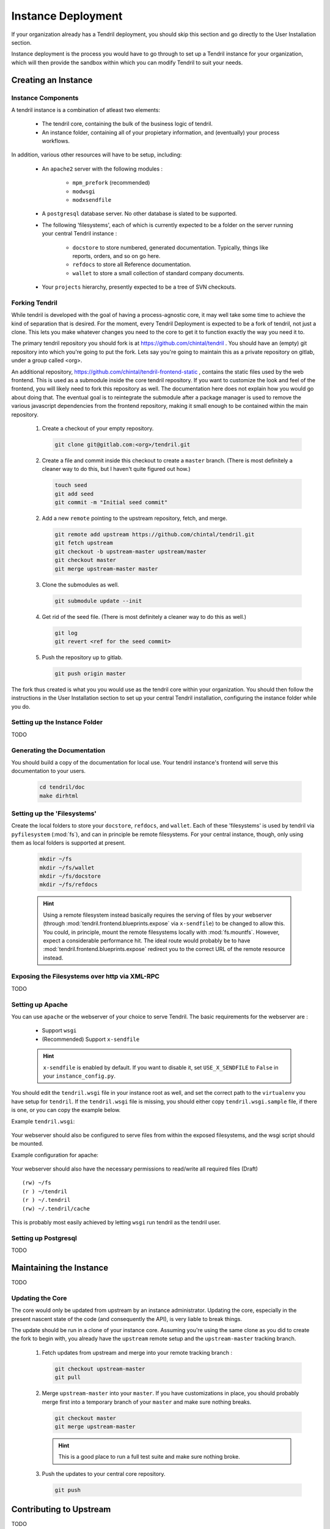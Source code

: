 

Instance Deployment
===================

If your organization already has a Tendril deployment, you should skip this
section and go directly to the User Installation section.

Instance deployment is the process you would have to go through to set up a
Tendril instance for your organization, which will then provide the sandbox
within which you can modify Tendril to suit your needs.

Creating an Instance
********************

Instance Components
-------------------

A tendril instance is a combination of atleast two elements:

 - The tendril core, containing the bulk of the business logic
   of tendril.
 - An instance folder, containing all of your propietary
   information, and (eventually) your process workflows.

In addition, various other resources will have to be setup, including:

 - An ``apache2`` server with the following modules :

    - ``mpm_prefork`` (recommended)
    - ``modwsgi``
    - ``modxsendfile``

 - A ``postgresql`` database server. No other database is slated to be supported.

 - The following 'filesystems', each of which is currently expected to be a folder
   on the server running your central Tendril instance :

    - ``docstore`` to store numbered, generated documentation. Typically,
      things like reports, orders, and so on go here.
    - ``refdocs`` to store all Reference documentation.
    - ``wallet`` to store a small collection of standard company documents.

 - Your ``projects`` hierarchy, presently expected to be a tree of SVN checkouts.

Forking Tendril
---------------

While tendril is developed with the goal of having a process-agnostic core,
it may well take some time to achieve the kind of separation that is desired.
For the moment, every Tendril Deployment is expected to be a fork of tendril,
not just a clone. This lets you make whatever changes you need to the core to
get it to function exactly the way you need it to.

The primary tendril repository you should fork is at
https://github.com/chintal/tendril . You should have an (empty) git
repository into which you're going to put the fork. Lets say you're going to
maintain this as a private repository on gitlab, under a group called <org>.

An additional repository, https://github.com/chintal/tendril-frontend-static ,
contains the static files used by the web frontend. This is used as a submodule
inside the core tendril repository. If you want to customize the look and feel
of the frontend, you will likely need to fork this repository as well. The
documentation here does not explain how you would go about doing that. The eventual
goal is to reintegrate the submodule after a package manager is used to remove
the various javascript dependencies from the frontend repository, making it small
enough to be contained within the main repository.

 1. Create a checkout of your empty repository.

    .. code-block:: bash

        git clone git@gitlab.com:<org>/tendril.git

 2. Create a file and commit inside this checkout to create a ``master``
    branch. (There is most definitely a cleaner way to do this, but I haven't
    quite figured out how.)

    .. code-block:: bash

        touch seed
        git add seed
        git commit -m "Initial seed commit"


 2. Add a new ``remote`` pointing to the upstream repository, fetch, and merge.

    .. code-block:: bash

        git remote add upstream https://github.com/chintal/tendril.git
        git fetch upstream
        git checkout -b upstream-master upstream/master
        git checkout master
        git merge upstream-master master

 3. Clone the submodules as well.

    .. code-block:: bash

        git submodule update --init

 4. Get rid of the seed file. (There is most definitely a cleaner way to do this
    as well.)

    .. code-block:: bash

        git log
        git revert <ref for the seed commit>

 5. Push the repository up to gitlab.

    .. code-block:: bash

        git push origin master


The fork thus created is what you you would use as the tendril core within
your organization. You should then follow the instructions in the User
Installation section to set up your central Tendril installation,
configuring the instance folder while you do.

Setting up the Instance Folder
------------------------------

TODO

Generating the Documentation
----------------------------

You should build a copy of the documentation for local use. Your tendril
instance's frontend will serve this documentation to your users.

    .. code-block:: bash

        cd tendril/doc
        make dirhtml

Setting up the 'Filesystems'
----------------------------

Create the local folders to store your ``docstore``, ``refdocs``, and ``wallet``.
Each of these 'filesystems' is used by tendril via ``pyfilesystem`` (:mod:`fs`),
and can in principle be remote filesystems. For your central instance, though, only
using them as local folders is supported at present.

    .. code-block:: bash

        mkdir ~/fs
        mkdir ~/fs/wallet
        mkdir ~/fs/docstore
        mkdir ~/fs/refdocs

    .. seealso::

        These folders can be wherever you want them to be. Just make sure to set
        the following configuration options in your local config overrides :

            - DOCUMENT_WALLET_ROOT
            - DOCSTORE_ROOT
            - REFDOC_ROOT

        Your instance_config itself would benefit from having the reference to
        the XML-RPC endpoint for the filesystem, allowing your users to connect
        directly to it. See the next section for details.

    .. hint::

        Using a remote filesystem instead basically requires the serving of
        files by your webserver (through :mod:`tendril.frontend.blueprints.expose`
        via ``x-sendfile``) to be changed to allow this. You could, in
        principle, mount the remote filesystems locally with :mod:`fs.mountfs`.
        However, expect a considerable performance hit. The ideal route would
        probably be to have :mod:`tendril.frontend.blueprints.expose` redirect
        you to the correct URL of the remote resource instead.

Exposing the Filesystems over http via XML-RPC
----------------------------------------------

TODO

Setting up Apache
-----------------

You can use ``apache`` or the webserver of your choice to serve Tendril. The
basic requirements for the webserver are :

    - Support ``wsgi``
    - (Recommended) Support ``x-sendfile``

    .. hint::

        ``x-sendfile`` is enabled by default. If you want to disable it,
        set ``USE_X_SENDFILE`` to ``False`` in your ``instance_config.py``.

You should edit the ``tendril.wsgi`` file in your instance root as well,
and set the correct path to the ``virtualenv`` you have setup for ``tendril``.
If the ``tendril.wsgi`` file is missing, you should either copy ``tendril.wsgi.sample``
file, if there is one, or you can copy the example below.

Example ``tendril.wsgi``:

    .. literalinclude:: ../sample/tendril.wsgi.sample

Your webserver should also be configured to serve files from within the
exposed filesystems, and the wsgi script should be mounted.

Example configuration for apache:

    .. literalinclude:: ../sample/apache2.tendril.conf.sample

Your webserver should also have the necessary permissions to read/write all
required files (Draft) ::

    (rw) ~/fs
    (r ) ~/tendril
    (r ) ~/.tendril
    (rw) ~/.tendril/cache

This is probably most easily achieved by letting ``wsgi`` run tendril as
the tendril user.

Setting up Postgresql
---------------------

TODO


Maintaining the Instance
************************

TODO

Updating the Core
-----------------

The core would only be updated from upstream by an instance administrator. Updating the
core, especially in the present nascent state of the code (and consequently the API), is
very liable to break things.

The update should be run in a clone of your instance core. Assuming you're using the same
clone as you did to create the fork to begin with, you already have the ``upstream`` remote
setup and the ``upstream-master`` tracking branch.

 1. Fetch updates from upstream and merge into your remote tracking branch :

    .. code-block:: bash

        git checkout upstream-master
        git pull

 2. Merge ``upstream-master`` into your ``master``. If you have customizations in place, you
    should probably merge first into a temporary branch of your ``master`` and make sure nothing
    breaks.

    .. code-block:: bash

        git checkout master
        git merge upstream-master

    .. hint:: This is a good place to run a full test suite and make sure nothing broke.

 3. Push the updates to your central core repository.

    .. code-block:: bash

        git push


Contributing to Upstream
************************

TODO
